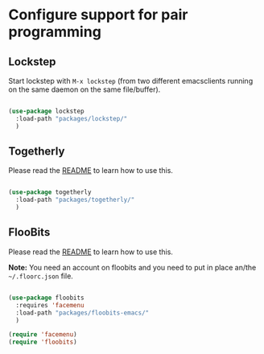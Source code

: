 * Configure support for pair programming

** Lockstep

Start lockstep with =M-x lockstep= (from two different emacsclients
running on the same daemon on the same file/buffer).

#+BEGIN_SRC emacs-lisp

  (use-package lockstep
    :load-path "packages/lockstep/"
    )

#+END_SRC

** Togetherly

Please read the [[https://github.com/zk-phi/togetherly][README]] to learn how to use this.

#+BEGIN_SRC emacs-lisp

  (use-package togetherly
    :load-path "packages/togetherly/"
    )

#+END_SRC

** FlooBits

Please read the [[https://github.com/Floobits/floobits-emacs][README]] to learn how to use this.

*Note:* You need an account on floobits and you need to put in place
an/the =~/.floorc.json= file.

#+BEGIN_SRC emacs-lisp

  (use-package floobits
    :requires 'facemenu
    :load-path "packages/floobits-emacs/"
    )

  (require 'facemenu)
  (require 'floobits)
  
#+END_SRC
